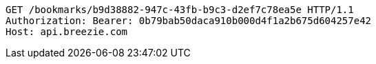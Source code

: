 [source,http,options="nowrap"]
----
GET /bookmarks/b9d38882-947c-43fb-b9c3-d2ef7c78ea5e HTTP/1.1
Authorization: Bearer: 0b79bab50daca910b000d4f1a2b675d604257e42
Host: api.breezie.com

----